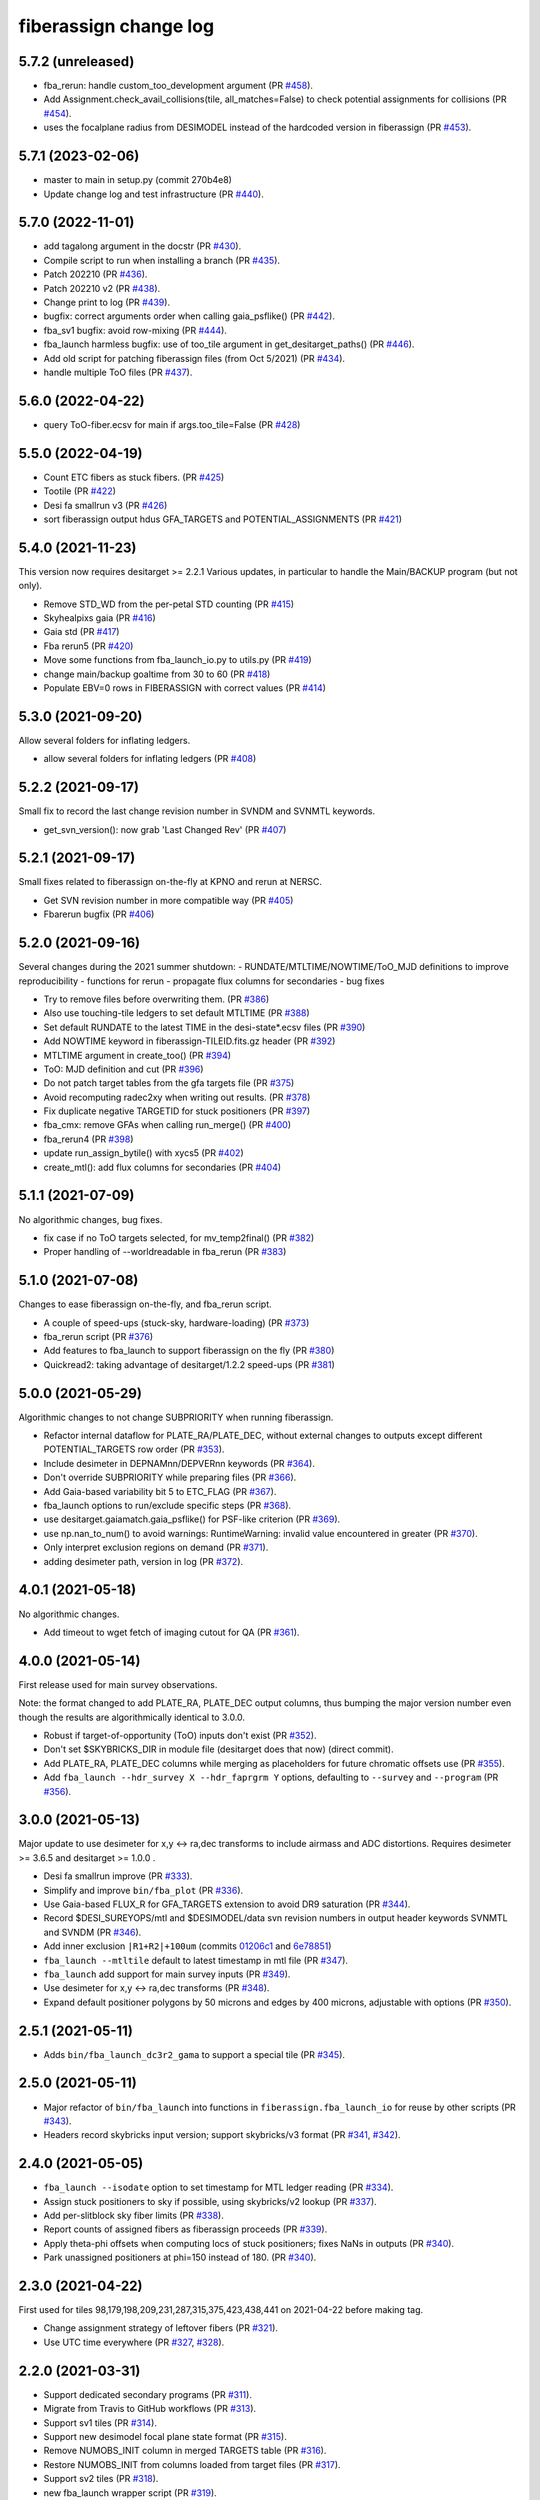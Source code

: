 .. _changes:

fiberassign change log
======================

5.7.2 (unreleased)
------------------

* fba_rerun: handle custom_too_development argument (PR `#458`_).
* Add Assignment.check_avail_collisions(tile, all_matches=False) to check potential assignments for collisions (PR `#454`_).
* uses the focalplane radius from DESIMODEL instead of the hardcoded version in fiberassign (PR `#453`_).

.. _`#453`: https://github.com/desihub/fiberassign/pull/453
.. _`#454`: https://github.com/desihub/fiberassign/pull/454
.. _`#458`: https://github.com/desihub/fiberassign/pull/458

5.7.1 (2023-02-06)
------------------

* master to main in setup.py (commit 270b4e8)
* Update change log and test infrastructure (PR `#440`_).

.. _`#440`: https://github.com/desihub/fiberassign/pull/440


5.7.0 (2022-11-01)
------------------

* add tagalong argument in the docstr (PR `#430`_).
* Compile script to run when installing a branch (PR `#435`_).
* Patch 202210 (PR `#436`_).
* Patch 202210 v2 (PR `#438`_).
* Change print to log (PR `#439`_).
* bugfix: correct arguments order when calling gaia_psflike() (PR `#442`_).
* fba_sv1 bugfix: avoid row-mixing (PR `#444`_).
* fba_launch harmless bugfix: use of too_tile argument in get_desitarget_paths() (PR `#446`_).
* Add old script for patching fiberassign files (from Oct 5/2021) (PR `#434`_).
* handle multiple ToO files (PR `#437`_).

.. _`#430`: https://github.com/desihub/fiberassign/pull/430
.. _`#435`: https://github.com/desihub/fiberassign/pull/435
.. _`#436`: https://github.com/desihub/fiberassign/pull/436
.. _`#438`: https://github.com/desihub/fiberassign/pull/438
.. _`#439`: https://github.com/desihub/fiberassign/pull/439
.. _`#442`: https://github.com/desihub/fiberassign/pull/442
.. _`#444`: https://github.com/desihub/fiberassign/pull/444
.. _`#446`: https://github.com/desihub/fiberassign/pull/446
.. _`#434`: https://github.com/desihub/fiberassign/pull/434
.. _`#437`: https://github.com/desihub/fiberassign/pull/437

5.6.0 (2022-04-22)
------------------

* query ToO-fiber.ecsv for main if args.too_tile=False (PR `#428`_)

.. _`#428`: https://github.com/desihub/fiberassign/pull/428

5.5.0 (2022-04-19)
------------------

* Count ETC fibers as stuck fibers. (PR `#425`_)
* Tootile (PR `#422`_)
* Desi fa smallrun v3 (PR `#426`_)
* sort fiberassign output hdus GFA_TARGETS and POTENTIAL_ASSIGNMENTS (PR `#421`_)

.. _`#425`: https://github.com/desihub/fiberassign/pull/425
.. _`#422`: https://github.com/desihub/fiberassign/pull/422
.. _`#426`: https://github.com/desihub/fiberassign/pull/426
.. _`#421`: https://github.com/desihub/fiberassign/pull/421

5.4.0 (2021-11-23)
------------------

This version now requires desitarget >= 2.2.1
Various updates, in particular to handle the Main/BACKUP program (but not only).

* Remove STD_WD from the per-petal STD counting (PR `#415`_)
* Skyhealpixs gaia (PR `#416`_)
* Gaia std (PR `#417`_)
* Fba rerun5 (PR `#420`_)
* Move some functions from fba_launch_io.py to utils.py (PR `#419`_)
* change main/backup goaltime from 30 to 60 (PR `#418`_)
* Populate EBV=0 rows in FIBERASSIGN with correct values (PR `#414`_)

.. _`#415`: https://github.com/desihub/fiberassign/pull/415
.. _`#416`: https://github.com/desihub/fiberassign/pull/416
.. _`#417`: https://github.com/desihub/fiberassign/pull/417
.. _`#420`: https://github.com/desihub/fiberassign/pull/420
.. _`#419`: https://github.com/desihub/fiberassign/pull/419
.. _`#418`: https://github.com/desihub/fiberassign/pull/418
.. _`#414`: https://github.com/desihub/fiberassign/pull/414


5.3.0 (2021-09-20)
------------------

Allow several folders for inflating ledgers.

* allow several folders for inflating ledgers (PR `#408`_)

.. _`#408`: https://github.com/desihub/fiberassign/pull/408

5.2.2 (2021-09-17)
------------------

Small fix to record the last change revision number in SVNDM and SVNMTL keywords.

* get_svn_version(): now grab 'Last Changed Rev' (PR `#407`_)

.. _`#407`: https://github.com/desihub/fiberassign/pull/407

5.2.1 (2021-09-17)
------------------

Small fixes related to fiberassign on-the-fly at KPNO and rerun at NERSC.

* Get SVN revision number in more compatible way (PR `#405`_)
* Fbarerun bugfix (PR `#406`_)

.. _`#405`: https://github.com/desihub/fiberassign/pull/405
.. _`#406`: https://github.com/desihub/fiberassign/pull/406

5.2.0 (2021-09-16)
------------------

Several changes during the 2021 summer shutdown:
- RUNDATE/MTLTIME/NOWTIME/ToO_MJD definitions to improve reproducibility
- functions for rerun
- propagate flux columns for secondaries
- bug fixes

* Try to remove files before overwriting them. (PR `#386`_)
* Also use touching-tile ledgers to set default MTLTIME (PR `#388`_)
* Set default RUNDATE to the latest TIME in the desi-state*.ecsv files (PR `#390`_)
* Add NOWTIME keyword in fiberassign-TILEID.fits.gz header (PR `#392`_)
* MTLTIME argument in create_too() (PR `#394`_)
* ToO: MJD definition and cut (PR `#396`_)
* Do not patch target tables from the gfa targets file (PR `#375`_)
* Avoid recomputing radec2xy when writing out results. (PR `#378`_)
* Fix duplicate negative TARGETID for stuck positioners (PR `#397`_)
* fba_cmx: remove GFAs when calling run_merge() (PR `#400`_)
* fba_rerun4 (PR `#398`_)
* update run_assign_bytile() with xycs5 (PR `#402`_)
* create_mtl(): add flux columns for secondaries (PR `#404`_)

.. _`#386`: https://github.com/desihub/fiberassign/pull/386
.. _`#388`: https://github.com/desihub/fiberassign/pull/388
.. _`#390`: https://github.com/desihub/fiberassign/pull/390
.. _`#392`: https://github.com/desihub/fiberassign/pull/392
.. _`#394`: https://github.com/desihub/fiberassign/pull/394
.. _`#396`: https://github.com/desihub/fiberassign/pull/396
.. _`#375`: https://github.com/desihub/fiberassign/pull/375
.. _`#378`: https://github.com/desihub/fiberassign/pull/378
.. _`#397`: https://github.com/desihub/fiberassign/pull/397
.. _`#400`: https://github.com/desihub/fiberassign/pull/400
.. _`#398`: https://github.com/desihub/fiberassign/pull/398
.. _`#402`: https://github.com/desihub/fiberassign/pull/402
.. _`#404`: https://github.com/desihub/fiberassign/pull/404


5.1.1 (2021-07-09)
------------------

No algorithmic changes, bug fixes.

* fix case if no ToO targets selected, for mv_temp2final() (PR `#382`_)
* Proper handling of --worldreadable in fba_rerun (PR `#383`_)

.. _`#382`: https://github.com/desihub/fiberassign/pull/382
.. _`#383`: https://github.com/desihub/fiberassign/pull/383

5.1.0 (2021-07-08)
------------------

Changes to ease fiberassign on-the-fly, and fba_rerun script.

* A couple of speed-ups (stuck-sky, hardware-loading) (PR `#373`_)
* fba_rerun script (PR `#376`_)
* Add features to fba_launch to support fiberassign on the fly (PR `#380`_)
* Quickread2: taking advantage of desitarget/1.2.2 speed-ups (PR `#381`_)

.. _`#373`: https://github.com/desihub/fiberassign/pull/373
.. _`#376`: https://github.com/desihub/fiberassign/pull/376
.. _`#380`: https://github.com/desihub/fiberassign/pull/380
.. _`#381`: https://github.com/desihub/fiberassign/pull/381

5.0.0 (2021-05-29)
------------------

Algorithmic changes to not change SUBPRIORITY when running fiberassign.

* Refactor internal dataflow for PLATE_RA/PLATE_DEC, without external
  changes to outputs except different POTENTIAL_TARGETS row order (PR `#353`_).
* Include desimeter in DEPNAMnn/DEPVERnn keywords (PR `#364`_).
* Don't override SUBPRIORITY while preparing files (PR `#366`_).
* Add Gaia-based variability bit 5 to ETC_FLAG (PR `#367`_).
* fba_launch options to run/exclude specific steps (PR `#368`_).
* use desitarget.gaiamatch.gaia_psflike() for PSF-like criterion (PR `#369`_).
* use np.nan_to_num() to avoid warnings: RuntimeWarning: invalid value encountered in greater (PR `#370`_).
* Only interpret exclusion regions on demand (PR `#371`_).
* adding desimeter path, version in log (PR `#372`_).

.. _`#353`: https://github.com/desihub/fiberassign/pull/353
.. _`#364`: https://github.com/desihub/fiberassign/pull/364
.. _`#366`: https://github.com/desihub/fiberassign/pull/366
.. _`#367`: https://github.com/desihub/fiberassign/pull/367
.. _`#368`: https://github.com/desihub/fiberassign/pull/368
.. _`#369`: https://github.com/desihub/fiberassign/pull/369
.. _`#370`: https://github.com/desihub/fiberassign/pull/370
.. _`#371`: https://github.com/desihub/fiberassign/pull/371
.. _`#372`: https://github.com/desihub/fiberassign/pull/372

4.0.1 (2021-05-18)
------------------

No algorithmic changes.

* Add timeout to wget fetch of imaging cutout for QA (PR `#361`_).

.. _`#361`: https://github.com/desihub/fiberassign/pull/361

4.0.0 (2021-05-14)
------------------

First release used for main survey observations.

Note: the format changed to add PLATE_RA, PLATE_DEC output columns, thus
bumping the major version number even though the results are algorithmically
identical to 3.0.0.

* Robust if target-of-opportunity (ToO) inputs don't exist (PR `#352`_).
* Don't set $SKYBRICKS_DIR in module file (desitarget does that now) (direct commit).
* Add PLATE_RA, PLATE_DEC columns while merging as placeholders for future
  chromatic offsets use (PR `#355`_).
* Add ``fba_launch --hdr_survey X --hdr_faprgrm Y`` options, defaulting to
  ``--survey`` and ``--program`` (PR `#356`_).

.. _`#352`: https://github.com/desihub/fiberassign/pull/352
.. _`#355`: https://github.com/desihub/fiberassign/pull/355
.. _`#356`: https://github.com/desihub/fiberassign/pull/356

3.0.0 (2021-05-13)
------------------

Major update to use desimeter for x,y <-> ra,dec transforms to include
airmass and ADC distortions.
Requires desimeter >= 3.6.5 and desitarget >= 1.0.0 .

* Desi fa smallrun improve (PR `#333`_).
* Simplify and improve ``bin/fba_plot`` (PR `#336`_).
* Use Gaia-based FLUX_R for GFA_TARGETS extension to avoid DR9 saturation
  (PR `#344`_).
* Record $DESI_SUREYOPS/mtl and $DESIMODEL/data svn revision numbers in
  output header keywords SVNMTL and SVNDM (PR `#346`_).
* Add inner exclusion ``|R1+R2|+100um`` (commits `01206c1`_ and `6e78851`_)
* ``fba_launch --mtltile`` default to latest timestamp in mtl file (PR `#347`_).
* ``fba_launch`` add support for main survey inputs (PR `#349`_).
* Use desimeter for x,y <-> ra,dec transforms (PR `#348`_).
* Expand default positioner polygons by 50 microns and edges by 400 microns,
  adjustable with options (PR `#350`_).

.. _`#333`: https://github.com/desihub/fiberassign/pull/333
.. _`#336`: https://github.com/desihub/fiberassign/pull/336
.. _`#346`: https://github.com/desihub/fiberassign/pull/346
.. _`01206c1`: https://github.com/desihub/fiberassign/commit/01206c14d397df3e7901220257b826c721a66762
.. _`6e78851`: https://github.com/desihub/fiberassign/commit/6e78851160ebe10a172f5121391121c78242306f
.. _`#344`: https://github.com/desihub/fiberassign/pull/344
.. _`#347`: https://github.com/desihub/fiberassign/pull/347
.. _`#348`: https://github.com/desihub/fiberassign/pull/348
.. _`#349`: https://github.com/desihub/fiberassign/pull/349
.. _`#350`: https://github.com/desihub/fiberassign/pull/350

2.5.1 (2021-05-11)
------------------

* Adds ``bin/fba_launch_dc3r2_gama`` to support a special tile (PR `#345`_).

.. _`#345`: https://github.com/desihub/fiberassign/pull/345

2.5.0 (2021-05-11)
------------------

* Major refactor of ``bin/fba_launch`` into functions in
  ``fiberassign.fba_launch_io`` for reuse by other scripts (PR `#343`_).
* Headers record skybricks input version; support skybricks/v3 format
  (PR `#341`_, `#342`_).

.. _`#341`: https://github.com/desihub/fiberassign/pull/341
.. _`#342`: https://github.com/desihub/fiberassign/pull/342
.. _`#343`: https://github.com/desihub/fiberassign/pull/343

2.4.0 (2021-05-05)
------------------

* ``fba_launch --isodate`` option to set timestamp for MTL ledger reading
  (PR `#334`_).
* Assign stuck positioners to sky if possible, using skybricks/v2 lookup
  (PR `#337`_).
* Add per-slitblock sky fiber limits (PR `#338`_).
* Report counts of assigned fibers as fiberassign proceeds (PR `#339`_).
* Apply theta-phi offsets when computing locs of stuck positioners;
  fixes NaNs in outputs (PR `#340`_).
* Park unassigned positioners at phi=150 instead of 180. (PR `#340`_).

.. _`#334`: https://github.com/desihub/fiberassign/pull/334
.. _`#337`: https://github.com/desihub/fiberassign/pull/337
.. _`#338`: https://github.com/desihub/fiberassign/pull/338
.. _`#339`: https://github.com/desihub/fiberassign/pull/339
.. _`#340`: https://github.com/desihub/fiberassign/pull/340

2.3.0 (2021-04-22)
------------------

First used for tiles 98,179,198,209,231,287,315,375,423,438,441
on 2021-04-22 before making tag.

* Change assignment strategy of leftover fibers (PR `#321`_).
* Use UTC time everywhere (PR `#327`_, `#328`_).

.. _`#321`: https://github.com/desihub/fiberassign/pull/321
.. _`#327`: https://github.com/desihub/fiberassign/pull/327
.. _`#328`: https://github.com/desihub/fiberassign/pull/328

2.2.0 (2021-03-31)
------------------

* Support dedicated secondary programs (PR `#311`_).
* Migrate from Travis to GitHub workflows (PR `#313`_).
* Support sv1 tiles (PR `#314`_).
* Support new desimodel focal plane state format (PR `#315`_).
* Remove NUMOBS_INIT column in merged TARGETS table (PR `#316`_).
* Restore NUMOBS_INIT from columns loaded from target files (PR `#317`_).
* Support sv2 tiles (PR `#318`_).
* new fba_launch wrapper script (PR `#319`_).
* Support matplotlib 3.3.4 (PR `#320`_).
* use desitarget write_skies instead of write_targets for skies
  (commit dd69bdd)

.. _`#311`: https://github.com/desihub/fiberassign/pull/311
.. _`#313`: https://github.com/desihub/fiberassign/pull/313
.. _`#314`: https://github.com/desihub/fiberassign/pull/314
.. _`#315`: https://github.com/desihub/fiberassign/pull/315
.. _`#316`: https://github.com/desihub/fiberassign/pull/316
.. _`#317`: https://github.com/desihub/fiberassign/pull/317
.. _`#318`: https://github.com/desihub/fiberassign/pull/318
.. _`#319`: https://github.com/desihub/fiberassign/pull/319
.. _`#320`: https://github.com/desihub/fiberassign/pull/320

2.1.1 (2021-02-11)
------------------

* Added bin/sv1-summary.py (PR `#301`_, `#308`_).
* Updates for secondary target support (PR `#303`_).
* Orion Rosette Praesepe support (PR `#306`_).
* Fba cmx update (PR `#307`_).
* Remove unnecessary (incorrect) -Wstrict-prototypes compile flag (PR `#309`_).

.. _`#301`: https://github.com/desihub/fiberassign/pull/301
.. _`#303`: https://github.com/desihub/fiberassign/pull/303
.. _`#306`: https://github.com/desihub/fiberassign/pull/306
.. _`#307`: https://github.com/desihub/fiberassign/pull/307
.. _`#308`: https://github.com/desihub/fiberassign/pull/308
.. _`#309`: https://github.com/desihub/fiberassign/pull/309


2.1.0 (2020-12-23)
------------------

Major script and format updates for SV1 in December 2020.

* Add `SV1_*_TARGET` columns (PR `#287`_).
* fba_cmx gzip output (PR `#288`_).
* Add fba_sv1 script (PR `#289`_, `#291`_, `#293`_, `#294`_, `#299`_).
* Use read_targets_in_tiles quick=True option (PR `#290`_).
* Option for specifying proper motion epoch --pmtime (PR `#295`_).
* Update default fiberassign columns (PR `#297`_, `#298`_).

.. _`#287`: https://github.com/desihub/fiberassign/pull/287
.. _`#288`: https://github.com/desihub/fiberassign/pull/288
.. _`#289`: https://github.com/desihub/fiberassign/pull/289
.. _`#290`: https://github.com/desihub/fiberassign/pull/290
.. _`#291`: https://github.com/desihub/fiberassign/pull/291
.. _`#293`: https://github.com/desihub/fiberassign/pull/293
.. _`#294`: https://github.com/desihub/fiberassign/pull/294
.. _`#295`: https://github.com/desihub/fiberassign/pull/295
.. _`#297`: https://github.com/desihub/fiberassign/pull/297
.. _`#298`: https://github.com/desihub/fiberassign/pull/298
.. _`#299`: https://github.com/desihub/fiberassign/pull/299

2.0.0 (2020-12-11)
------------------

NOTE: New major version number due to fiberassign format changes.

* Enable easier embedding of fiberassign in other codes (PR `#274`_)
* Added fba_cmx script for commissioning
  (PR `#277`_, `#280`_, `#281`_, `#283`_, `#286`_).
* Reduces the number of target columns propagated into the fiberassign
  file (PR `#279`_)
* Add SUPP_SKY targets to OBJTYPE=SKY (PR `#282`_).

.. _`#274`: https://github.com/desihub/fiberassign/pull/274
.. _`#277`: https://github.com/desihub/fiberassign/pull/277
.. _`#279`: https://github.com/desihub/fiberassign/pull/279
.. _`#280`: https://github.com/desihub/fiberassign/pull/280
.. _`#281`: https://github.com/desihub/fiberassign/pull/281
.. _`#282`: https://github.com/desihub/fiberassign/pull/282
.. _`#283`: https://github.com/desihub/fiberassign/pull/283
.. _`#286`: https://github.com/desihub/fiberassign/pull/286

1.4.2 (2020-10-02)
------------------

* Support C++11, not requiring C++14 (PR `#273`_).

.. _`#273`: https://github.com/desihub/fiberassign/pull/273

1.4.1 (2020-08-04)
------------------

* Fix tests and qa-fiberassign (PR `#269`_).
* Simplify handling of MWS secondary bits in creating sv1_sciencemask (PR `#268`_).
* Fix bug in the range checking of positioner theta / phi angles (PR `#267`_).
* Move the checks for positioner reachability from the assignment code to the
  TargetsAvailable class (PR `#264`_).
* Use a specific rundate for unit tests, to ensure consistent focalplane
  model (PR `#262`_).

.. _`#262`: https://github.com/desihub/fiberassign/pull/262
.. _`#264`: https://github.com/desihub/fiberassign/pull/264
.. _`#267`: https://github.com/desihub/fiberassign/pull/267
.. _`#268`: https://github.com/desihub/fiberassign/pull/268
.. _`#269`: https://github.com/desihub/fiberassign/pull/269

1.4.0 (2020-03-19)
------------------

* Change assignment algorithm to be based on target order instead of
  fiber order (PR `#258`_).
* Fix radial platescale interpolation to work with latest desimodel (PR `#259`_).

.. _`#258`: https://github.com/desihub/fiberassign/pull/258
.. _`#259`: https://github.com/desihub/fiberassign/pull/259

1.3.1 (2020-03-13)
------------------

* Support supplemental sky targets (PR `#241`_)
* bits4cmxnsv (PR `#245`_)
* Travis updates (PR `#246`_)
* Use curved focal surface internally for assignment (PR `#247`_)
* Change targets to correctly look up desi and secondary mask (PR `#250`_).
* Add minisv2 bits (PR `#252`_).
* Extended QA (PR `#253`_).
* Avoid propagation of 2D target columns into FIBERASSIGN and TARGETS HDU (PR `#255`_)
* Increase target realism in unit tests (PR `#256`_)
* New SV0 science target bits from desitarget/0.37.0 (PR `#257`_)

.. _`#241`: https://github.com/desihub/fiberassign/pull/241
.. _`#245`: https://github.com/desihub/fiberassign/pull/245
.. _`#246`: https://github.com/desihub/fiberassign/pull/246
.. _`#247`: https://github.com/desihub/fiberassign/pull/247
.. _`#250`: https://github.com/desihub/fiberassign/pull/250
.. _`#252`: https://github.com/desihub/fiberassign/pull/252
.. _`#253`: https://github.com/desihub/fiberassign/pull/253
.. _`#255`: https://github.com/desihub/fiberassign/pull/255
.. _`#256`: https://github.com/desihub/fiberassign/pull/256
.. _`#257`: https://github.com/desihub/fiberassign/pull/257

1.3.0 (2019-12-20)
------------------

* Change output filenames to fba-*.fits and fiberassign-*.fits (PR `#235`_).
* Propagate run date/teim and depencency versions to outputs (PR `#240`_).
* Update documentation to more recent data releases (PR `#242`_).

.. _`#235`: https://github.com/desihub/fiberassign/pull/235
.. _`#240`: https://github.com/desihub/fiberassign/pull/240
.. _`#242`: https://github.com/desihub/fiberassign/pull/242

1.2.1 (2019-10-31)
------------------

* Implement GFA and petal boundary exclusion zones (PR `#233`_).
* Plot GFA and petal keepouts for all petals, not just petal zero (PR `#234`_).

.. _`#233`: https://github.com/desihub/fiberassign/pull/233
.. _`#234`: https://github.com/desihub/fiberassign/pull/234

1.2.0 (2019-10-17)
------------------

* QA updates (PR `#216`_, `#230`_).
* Implement field rotation (PR `#219`_).
* Enforce sorting by fiber on output (PR `#223`_).
* fiberassign support for CMX targets + MAIN skies (PR `#224`_).
* Added cmx_science bits for first light targets (PR `#225`_).
* Use per-tile field rotations from desimodel.focalplane.fieldrot (PR `#226`_).
* Add GFA target quality cuts (PR `#227`_).
* Format updates to match ICS and some cleanup (PR `#228`_).

.. _`#216`: https://github.com/desihub/fiberassign/pull/216
.. _`#219`: https://github.com/desihub/fiberassign/pull/219
.. _`#223`: https://github.com/desihub/fiberassign/pull/223
.. _`#224`: https://github.com/desihub/fiberassign/pull/224
.. _`#225`: https://github.com/desihub/fiberassign/pull/225
.. _`#226`: https://github.com/desihub/fiberassign/pull/226
.. _`#227`: https://github.com/desihub/fiberassign/pull/227
.. _`#228`: https://github.com/desihub/fiberassign/pull/228
.. _`#230`: https://github.com/desihub/fiberassign/pull/230

1.1.0 (2019-09-25)
------------------

* Dynamic focalplane model (PR `#207`_).
* Add new bits to the cmx sciencemask and std mask (PR `#213`_).

.. _`#213`: https://github.com/desihub/fiberassign/pull/213
.. _`#207`: https://github.com/desihub/fiberassign/pull/207


1.0.4 (2019-06-24)
------------------

* Fix an issue with reproducibility of the ordering of available tile-fibers
  for each target (PR `#203`_).
* Switch to using device location (rather than fiber ID) as an indexing key
  throughout the code (PR `#204`_).
* Remove "short cut" when computing fiber collisions.  Always do the collision
  check (PR `#206`_).
* Restore sorting of output assignment in fiber ID order rather than device
  location (PR `#208`_).

.. _`#203`: https://github.com/desihub/fiberassign/pull/203
.. _`#204`: https://github.com/desihub/fiberassign/pull/204
.. _`#206`: https://github.com/desihub/fiberassign/pull/206
.. _`#208`: https://github.com/desihub/fiberassign/pull/208

1.0.3 (2019-05-30)
------------------

* PR `#202`_:

  * Gracefully allow fiberassign --stdstar to have duplicates with --mtl
  * Expose fba_run --sciencemask, --stdmask, etc. to fiberassign too
  * support fitsio 1.0.x
  * fix uninitialized variables bug

.. _`#202`: https://github.com/desihub/fiberassign/pull/202

1.0.1 (2019-05-13)
------------------

* Support different default masks for each program (PR `#193`_).
* Assign SAFE targets as backup if no SKY are available for sky monitor
  (PR `#191`_).
* Restored "safe" target type instead of just low priority science (PR `#189`_).
* Reorganized high-level code into package instead of script (PR `#188`_).

.. _`#188`: https://github.com/desihub/fiberassign/pull/188
.. _`#189`: https://github.com/desihub/fiberassign/pull/189
.. _`#191`: https://github.com/desihub/fiberassign/pull/191
.. _`#193`: https://github.com/desihub/fiberassign/pull/193

1.0.0 (2019-02-22)
------------------

* First tag of refactor/rewrite after merge (PR `#153`_).
* New C++ extension wrapped with pybind11.
* Python functions for I/O, visualization, QA.
* New commandline scripts for running assignment, merging input catalogs
  with output, making plots of outputs, etc.
* Overhaul of documentation.

.. _`#153`: https://github.com/desihub/fiberassign/pull/153

0.11.1 (2019-01-25)
-------------------

* Bug fix when using non-standard tiling (PR `#158`_).

.. _`#158`: https://github.com/desihub/fiberassign/pull/158

0.11.0 (2018-12-16)
-------------------

* Format updates to be closer to ICS fiberassign data model (PR `#157`_).
* Set `OBJTYPE='BAD'` and `DESI_TARGET=desi_mask.NO_TARGET` for broken, stuck,
  and unassigned fibers (PR `#154`_).
* Fix POTENTIAL target assignments HDU (broken in 0.10.2) (PR `#156`_).

.. _`#154`: https://github.com/desihub/fiberassign/pull/154
.. _`#156`: https://github.com/desihub/fiberassign/pull/156
.. _`#157`: https://github.com/desihub/fiberassign/pull/157

0.10.2 (2018-11-07)
-------------------

* Sort output by fiberid (PR `#147`_).
* Simplify required options (PR `#149`_).
* Add `--version` option (PR `#150`_).

.. _`#147`: https://github.com/desihub/fiberassign/pull/147
.. _`#149`: https://github.com/desihub/fiberassign/pull/149
.. _`#150`: https://github.com/desihub/fiberassign/pull/150

0.10.0 (2018-09-26)
-------------------

* Support both STD_FSTAR and STD bit names (PR `#139`_).
* Add more columns to output (PR `#141`_).
* Additional changes to try to match the data model (PR `#144`_).
* Fix collision calculation (PR `#146`_).

.. _`#139`: https://github.com/desihub/fiberassign/pull/139
.. _`#141`: https://github.com/desihub/fiberassign/pull/141
.. _`#144`: https://github.com/desihub/fiberassign/pull/144
.. _`#146`: https://github.com/desihub/fiberassign/pull/146


0.9.0 (2018-07-18)
------------------

* Standard star DESI_TARGET mask as input parameter (PR `#114`_).
* :command:`fiberassign` is now a python wrapper around the C++ executable (PR `#116`_).
* Adds sky monitor fiber assignments (PR `#119`_).
* Adds GFA targets HDU (PR `#122`_).
* Code format cleanup (PR `#123`_).
* Update build files; fix valgrind / compiler warnings (PR `#124`_).
* Bug fix: do not assume tileid is 5 digits long (PR `#126`_).
* Fixes sign flip in x,y <-> RA,dec conversions  (PR `#127`_).
* Checks for missing files (PR `#128`_).
* Fix unclosed file error (PR `#129`_).
* Bug fix: overflowing integer for SS flag (PR `#131`_).
* Show stuck/broken/unassigned fibers in :command:`qa-fiberassign` (PR `#132`_).

.. _`#114`: https://github.com/desihub/fiberassign/pull/114
.. _`#116`: https://github.com/desihub/fiberassign/pull/116
.. _`#119`: https://github.com/desihub/fiberassign/pull/119
.. _`#122`: https://github.com/desihub/fiberassign/pull/122
.. _`#123`: https://github.com/desihub/fiberassign/pull/123
.. _`#124`: https://github.com/desihub/fiberassign/pull/124
.. _`#126`: https://github.com/desihub/fiberassign/pull/126
.. _`#127`: https://github.com/desihub/fiberassign/pull/127
.. _`#128`: https://github.com/desihub/fiberassign/pull/128
.. _`#129`: https://github.com/desihub/fiberassign/pull/129
.. _`#131`: https://github.com/desihub/fiberassign/pull/131
.. _`#132`: https://github.com/desihub/fiberassign/pull/132

0.8.1 (2018-05-10)
------------------

* New FIBERMASK columns in fibermap files. (PR `#112`_).
* Computes RA+dec for unassigned, stuck, and broken fibers. (PR `#112`_).

.. _`#112`: https://github.com/desihub/fiberassign/pull/112


0.8.0 (2019-03-29)
------------------

* Clean up the command-line interface (PR `#105`_).
* Make fiberassign take more responsibility for installing itself (PR `#104`_).
* Allow fiberassign to report its version (PR `#104`_).

.. _`#105`: https://github.com/desihub/fiberassign/pull/105
.. _`#104`: https://github.com/desihub/fiberassign/pull/104

0.7.1 (2018-03-01)
------------------

* Fixed ``qa-fiberassign`` imports for desitarget 0.19.0 (PR `#102`_).

.. _`#102`: https://github.com/desihub/fiberassign/pull/102

0.7.0 (2018-02-23)
------------------

* Fill unassigned fibers with sky and stdstars if possible (PR `#100`_).
* Account for broken fibers and stuck positioners (PR `#101`_).

.. _`#101`: https://github.com/desihub/fiberassign/pull/101
.. _`#100`: https://github.com/desihub/fiberassign/pull/100

0.6.0 (2017-11-09)
------------------

* Guarantee that higher priority targets are placed first (PR `#84`_).
* Keep RA, Dec as double precision, not single precision (PR `#88`_).

.. _`#84`: https://github.com/desihub/fiberassign/pull/84
.. _`#88`: https://github.com/desihub/fiberassign/pull/88

0.5.3 (2017-09-30)
------------------

* ``bin/qa-fiberassign`` bug fixes.

0.5.2 (2017-09-30)
------------------

* Fixed indexing bug for ``LOCATION`` output.
* added WIP ``bin/qa-fiberassign``.
* Fixed missing collision checks (PR `#81`_).

.. _`#81`: https://github.com/desihub/fiberassign/pull/81

0.5.1 (2017-06-30)
------------------

* Reference tag.

